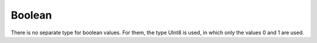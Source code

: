 Boolean
-------

There is no separate type for boolean values. For them, the type UInt8 is used, in which only the values 0 and 1 are used.
